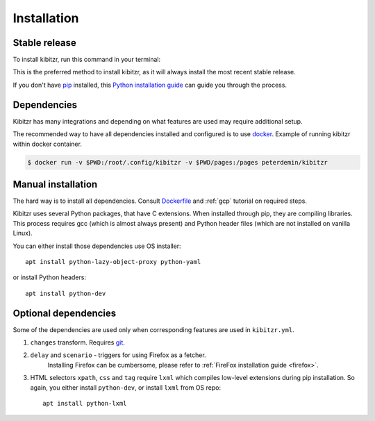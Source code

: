 .. _install:

============
Installation
============

Stable release
--------------

To install kibitzr, run this command in your terminal:

.. code-block:: bash
    $ virtualenv venv
    $ source venv/bin/activate
    $ pip install kibitzr

This is the preferred method to install kibitzr, as it will always install the most recent stable release.

If you don't have `pip`_ installed, this `Python installation guide`_ can guide
you through the process.

.. _pip: https://pip.pypa.io
.. _Python installation guide: http://docs.python-guide.org/en/latest/starting/installation/

Dependencies
------------

Kibitzr has many integrations and depending on what features are used may require additional setup.

The recommended way to have all dependencies installed and configured is to use `docker`_.
Example of running kibitzr within docker container.

.. code-block:: bash

    $ docker run -v $PWD:/root/.config/kibitzr -v $PWD/pages:/pages peterdemin/kibitzr

Manual installation
-------------------

The hard way is to install all dependencies.
Consult `Dockerfile`_ and :ref:`gcp` tutorial on required steps.

Kibitzr uses several Python packages, that have C extensions.
When installed through pip, they are compiling libraries.
This process requires gcc (which is almost always present)
and Python header files (which are not installed on vanilla Linux).

You can either install those dependencies use OS installer::

    apt install python-lazy-object-proxy python-yaml

or install Python headers::

    apt install python-dev

Optional dependencies
---------------------

Some of the dependencies are used only when corresponding features are used in ``kibitzr.yml``.

1. ``changes`` transform. Requires `git`_.
2. ``delay`` and ``scenario`` - triggers for using Firefox as a fetcher.
    Installing Firefox can be cumbersome, please refer to :ref:`FireFox installation guide <firefox>`.
3. HTML selectors ``xpath``, ``css`` and ``tag`` require ``lxml`` which
   compiles low-level extensions during pip installation.
   So again, you either install ``python-dev``, or install ``lxml`` from OS repo::

        apt install python-lxml

.. _docker: https://www.docker.com/
.. _Dockerfile: https://github.com/kibitzr/kibitzr/blob/master/Dockerfile
.. _git: https://git-scm.com/
.. _xvfb: https://www.x.org/archive/X11R7.6/doc/man/man1/Xvfb.1.xhtml
